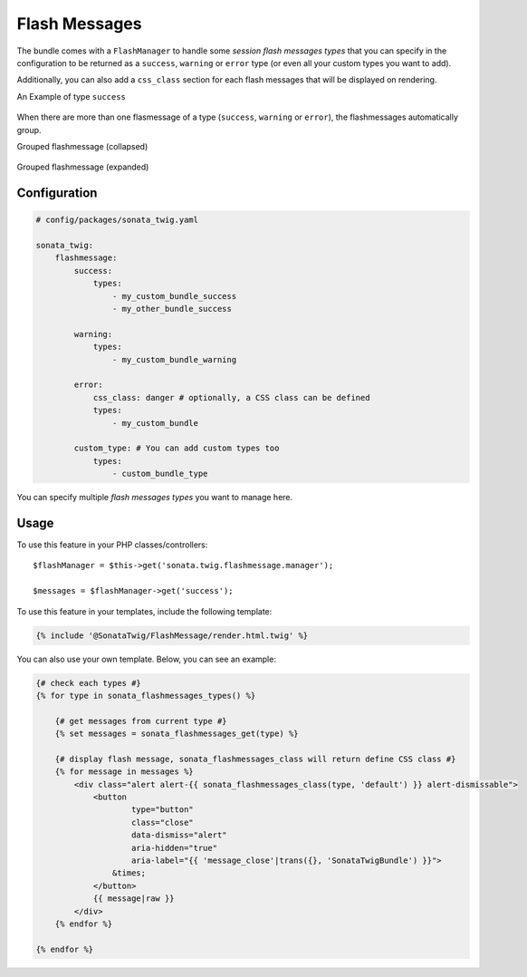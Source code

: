 .. index::
    double: Flash Message; Definition

Flash Messages
==============

The bundle comes with a ``FlashManager`` to handle some *session flash messages types* that you can specify in the configuration
to be returned as a ``success``, ``warning`` or ``error`` type (or even all your custom types you want to add).

Additionally, you can also add a ``css_class`` section for each flash messages that will be displayed on rendering.

An Example of type ``success``

.. figure:: ../images/normal_flashmessage.png
   :align: center
   :alt: Default Flashmessage

When there are more than one flasmessage of a type (``success``, ``warning`` or ``error``),
the flashmessages automatically group.

Grouped flashmessage (collapsed)

.. figure:: ../images/collapsed_flashmessage.png
   :align: center
   :alt: Grouped Flashmessage (collapsed)

Grouped flashmessage (expanded)

.. figure:: ../images/expanded_flashmessage.png
   :align: center
   :alt: Grouped Flashmessage (expanded)

Configuration
-------------

.. code-block:: yaml

    # config/packages/sonata_twig.yaml

    sonata_twig:
        flashmessage:
            success:
                types:
                    - my_custom_bundle_success
                    - my_other_bundle_success

            warning:
                types:
                    - my_custom_bundle_warning

            error:
                css_class: danger # optionally, a CSS class can be defined
                types:
                    - my_custom_bundle

            custom_type: # You can add custom types too
                types:
                    - custom_bundle_type

You can specify multiple *flash messages types* you want to manage here.

Usage
-----

To use this feature in your PHP classes/controllers::

    $flashManager = $this->get('sonata.twig.flashmessage.manager');

    $messages = $flashManager->get('success');

To use this feature in your templates, include the following template:

.. code-block:: html+twig

    {% include '@SonataTwig/FlashMessage/render.html.twig' %}

You can also use your own template. Below, you can see an example:

.. code-block:: html+twig

    {# check each types #}
    {% for type in sonata_flashmessages_types() %}

        {# get messages from current type #}
        {% set messages = sonata_flashmessages_get(type) %}

        {# display flash message, sonata_flashmessages_class will return define CSS class #}
        {% for message in messages %}
            <div class="alert alert-{{ sonata_flashmessages_class(type, 'default') }} alert-dismissable">
                <button
                        type="button"
                        class="close"
                        data-dismiss="alert"
                        aria-hidden="true"
                        aria-label="{{ 'message_close'|trans({}, 'SonataTwigBundle') }}">
                    &times;
                </button>
                {{ message|raw }}
            </div>
        {% endfor %}

    {% endfor %}
